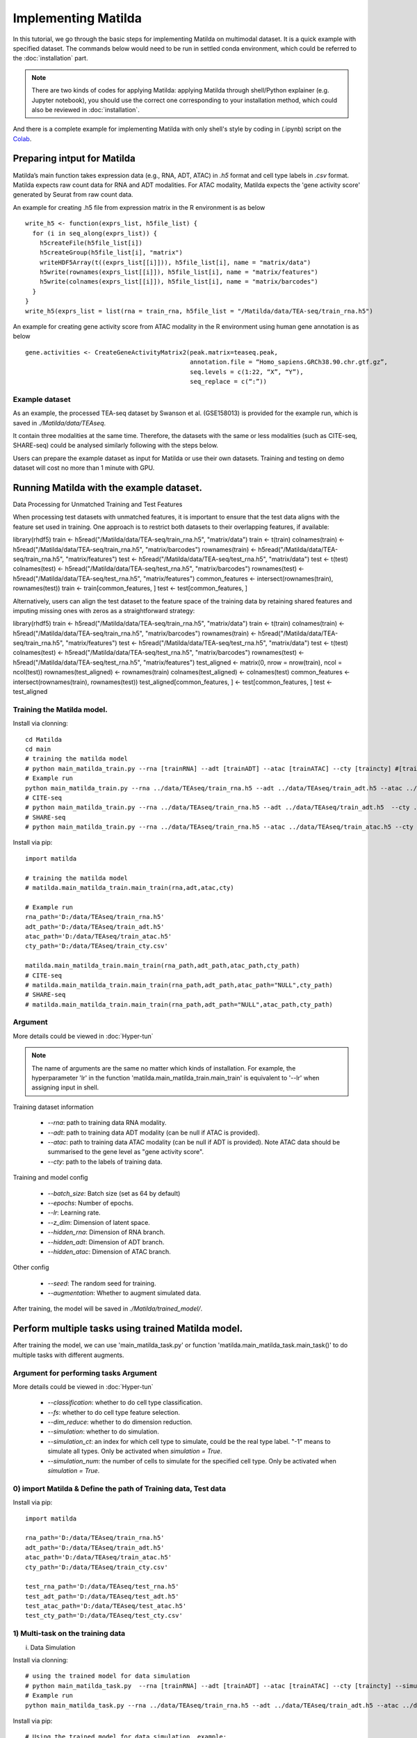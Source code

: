 Implementing Matilda 
========================================

In this tutorial, we go through the basic steps for implementing Matilda on multimodal dataset. It is a quick example with specified dataset. The commands below would need to be run in settled conda environment, which could be referred to the :doc:`installation` part. 

.. note::

  There are two kinds of codes for applying Matilda: applying Matilda through shell/Python explainer (e.g. Jupyter notebook), you should use the correct one corresponding to your installation method, which could also be reviewed in :doc:`installation`. 

And there is a complete example for implementing Matilda with only shell's style by coding in (.ipynb) script on the Colab_.

.. _Colab: https://colab.research.google.com/drive/1aSU1Oi0ecBthcG27FvvKodxBg22B7Alo?usp=sharing

Preparing intput for Matilda
------------------------------------------
Matilda’s main function takes expression data (e.g., RNA, ADT, ATAC) in `.h5` format and cell type labels in `.csv` format. Matilda expects raw count data for RNA and ADT modalities. For ATAC modality, Matilda expects the 'gene activity score' generated by Seurat from raw count data.

An example for creating .h5 file from expression matrix in the R environment is as below ::

  write_h5 <- function(exprs_list, h5file_list) {  
    for (i in seq_along(exprs_list)) {
      h5createFile(h5file_list[i])
      h5createGroup(h5file_list[i], "matrix")
      writeHDF5Array(t((exprs_list[[i]])), h5file_list[i], name = "matrix/data")
      h5write(rownames(exprs_list[[i]]), h5file_list[i], name = "matrix/features")
      h5write(colnames(exprs_list[[i]]), h5file_list[i], name = "matrix/barcodes")
    }  
  }
  write_h5(exprs_list = list(rna = train_rna, h5file_list = "/Matilda/data/TEA-seq/train_rna.h5")


An example for creating gene activity score from ATAC modality in the R environment using human gene annotation is as below ::

  gene.activities <- CreateGeneActivityMatrix2(peak.matrix=teaseq.peak,
                                               annotation.file = “Homo_sapiens.GRCh38.90.chr.gtf.gz”,
                                               seq.levels = c(1:22, “X”, “Y”),
                                               seq_replace = c(“:”))

Example dataset
,,,,,,,,,,,,,,,,,,,,,,

As an example, the processed TEA-seq dataset by Swanson et al. (GSE158013) is provided for the example run, which is saved in `./Matilda/data/TEAseq`.

It contain three modalities at the same time. Therefore, the datasets with the same or less modalities (such as CITE-seq, SHARE-seq) could be analysed similarly following with the steps below.

Users can prepare the example dataset as input for Matilda or use their own datasets.
Training and testing on demo dataset will cost no more than 1 minute with GPU.

Running Matilda with the example dataset. 
--------------------------------------------------------------------

Data Processing for Unmatched Training and Test Features

When processing test datasets with unmatched features, it is important to ensure that the test data aligns with the feature set used in training. One approach is to restrict both datasets to their overlapping features, if available::

library(rhdf5)
train <- h5read("/Matilda/data/TEA-seq/train_rna.h5", "matrix/data")
train <- t(train)
colnames(train) <- h5read("/Matilda/data/TEA-seq/train_rna.h5", "matrix/barcodes")
rownames(train) <- h5read("/Matilda/data/TEA-seq/train_rna.h5", "matrix/features")
test <- h5read("/Matilda/data/TEA-seq/test_rna.h5", "matrix/data")
test <- t(test)
colnames(test) <- h5read("/Matilda/data/TEA-seq/test_rna.h5", "matrix/barcodes")
rownames(test) <- h5read("/Matilda/data/TEA-seq/test_rna.h5", "matrix/features")
common_features <- intersect(rownames(train), rownames(test))
train <- train[common_features, ]
test <- test[common_features, ]

Alternatively, users can align the test dataset to the feature space of the training data by retaining shared features and imputing missing ones with zeros as a straightforward strategy::

library(rhdf5)
train <- h5read("/Matilda/data/TEA-seq/train_rna.h5", "matrix/data")
train <- t(train)
colnames(train) <- h5read("/Matilda/data/TEA-seq/train_rna.h5", "matrix/barcodes")
rownames(train) <- h5read("/Matilda/data/TEA-seq/train_rna.h5", "matrix/features")
test <- h5read("/Matilda/data/TEA-seq/test_rna.h5", "matrix/data")
test <- t(test)
colnames(test) <- h5read("/Matilda/data/TEA-seq/test_rna.h5", "matrix/barcodes")
rownames(test) <- h5read("/Matilda/data/TEA-seq/test_rna.h5", "matrix/features")
test_aligned <- matrix(0, nrow = nrow(train), ncol = ncol(test))
rownames(test_aligned) <- rownames(train)
colnames(test_aligned) <- colnames(test)
common_features <- intersect(rownames(train), rownames(test))
test_aligned[common_features, ] <- test[common_features, ]
test <- test_aligned






Training the Matilda model.
,,,,,,,,,,,,,,,,,,,,,,,,,,,,,,,,,,,,,,,,,,,,,,,,,,,,,,,,,,,,,,,,,,,,,,,,,,,,,,,,,,,,,,,,,, 
Install via clonning:
::

  cd Matilda
  cd main
  # training the matilda model
  # python main_matilda_train.py --rna [trainRNA] --adt [trainADT] --atac [trainATAC] --cty [traincty] #[training dataset]
  # Example run
  python main_matilda_train.py --rna ../data/TEAseq/train_rna.h5 --adt ../data/TEAseq/train_adt.h5 --atac ../data/TEAseq/train_atac.h5 --cty ../data/TEAseq/train_cty.csv
  # CITE-seq
  # python main_matilda_train.py --rna ../data/TEAseq/train_rna.h5 --adt ../data/TEAseq/train_adt.h5  --cty ../data/TEAseq/train_cty.csv
  # SHARE-seq
  # python main_matilda_train.py --rna ../data/TEAseq/train_rna.h5 --atac ../data/TEAseq/train_atac.h5 --cty ../data/TEAseq/train_cty.csv

Install via pip:
::

  import matilda

  # training the matilda model
  # matilda.main_matilda_train.main_train(rna,adt,atac,cty)

  # Example run
  rna_path='D:/data/TEAseq/train_rna.h5'
  adt_path='D:/data/TEAseq/train_adt.h5'
  atac_path='D:/data/TEAseq/train_atac.h5'
  cty_path='D:/data/TEAseq/train_cty.csv'

  matilda.main_matilda_train.main_train(rna_path,adt_path,atac_path,cty_path)
  # CITE-seq
  # matilda.main_matilda_train.main_train(rna_path,adt_path,atac_path="NULL",cty_path)
  # SHARE-seq
  # matilda.main_matilda_train.main_train(rna_path,adt_path="NULL",atac_path,cty_path)


Argument 
,,,,,,,,,,,,,,,,,,,,,,,,,,,,,,,,,,,,,,,,,,,,,,,,,,,,,,,,,,,,,,,,,,,,,,,,,,,,,,,,,,,,,,,,,, 
More details could be viewed in :doc:`Hyper-tun` 

.. note::

  The name of arguments are the same no matter which kinds of installation. For example, the hyperparameter 'lr' in the function 'matilda.main_matilda_train.main_train' is equivalent to '--lr' when assigning input in shell.

Training dataset information
   
   - `--rna`: path to training data RNA modality.

   - `--adt`: path to training data ADT modality (can be null if ATAC is provided).

   - `--atac`: path to training data ATAC modality (can be null if ADT is provided). Note ATAC data should be summarised to the gene level as "gene activity score".

   - `--cty`: path to the labels of training data.

Training and model config
   
   - `--batch_size`: Batch size (set as 64 by default)

   - `--epochs`: Number of epochs.

   - `--lr`: Learning rate.

   - `--z_dim`: Dimension of latent space.

   - `--hidden_rna`: Dimension of RNA branch.

   - `--hidden_adt`: Dimension of ADT branch.

   - `--hidden_atac`: Dimension of ATAC branch.


Other config
   
   - `--seed`: The random seed for training.
   - `--augmentation`: Whether to augment simulated data.

After training, the model will be saved in `./Matilda/trained_model/`.

Perform multiple tasks using trained Matilda model. 
------------------------------------------------------------------------------------
After training the model, we can use 'main_matilda_task.py' or function 'matilda.main_matilda_task.main_task()' to do multiple tasks with different augments.

Argument for performing tasks Argument 
,,,,,,,,,,,,,,,,,,,,,,,,,,,,,,,,,,,,,,,,,,,,,,,,,,,,,,,,,,,,,,,,,,,,,,,,,,,,,,,,,,,,,,,,,,, 
More details could be viewed in :doc:`Hyper-tun`

  + `--classification`: whether to do cell type classification.
  + `--fs`: whether to do cell type feature selection.
  + `--dim_reduce`: whether to do dimension reduction.
  + `--simulation`: whether to do simulation. 
  + `--simulation_ct`: an index for which cell type to simulate, could be the real type label. "-1" means to simulate all types. Only be activated when `simulation = True`.
  + `--simulation_num`: the number of cells to simulate for the specified cell type. Only be activated when `simulation = True`.

0) import Matilda & Define the path of Training data, Test data
,,,,,,,,,,,,,,,,,,,,,,,,,,,,,,,,,,,,,,,,,,,,,,,,,,,,,,,,,,,,,,,,,,,,,,,,,,,,,,,,,,,,,,,,,,,,,,,,,,,,
Install via pip:
::

  import matilda

  rna_path='D:/data/TEAseq/train_rna.h5'
  adt_path='D:/data/TEAseq/train_adt.h5'
  atac_path='D:/data/TEAseq/train_atac.h5'
  cty_path='D:/data/TEAseq/train_cty.csv'

  test_rna_path='D:/data/TEAseq/test_rna.h5'
  test_adt_path='D:/data/TEAseq/test_adt.h5'
  test_atac_path='D:/data/TEAseq/test_atac.h5'
  test_cty_path='D:/data/TEAseq/test_cty.csv'


1) Multi-task on the training data
,,,,,,,,,,,,,,,,,,,,,,,,,,,,,,,,,,,,,,,,,,,,,,,,,,,,,,,,,,,,,,,,,,,,,,,,,,,,,,,,,,,,,,,,,, 
i) Data Simulation 

Install via clonning:
::

  # using the trained model for data simulation
  # python main_matilda_task.py  --rna [trainRNA] --adt [trainADT] --atac [trainATAC] --cty [traincty] --simulation True --simulation_ct -1 --simulation_num 200
  # Example run
  python main_matilda_task.py --rna ../data/TEAseq/train_rna.h5 --adt ../data/TEAseq/train_adt.h5 --atac ../data/TEAseq/train_atac.h5 --cty ../data/TEAseq/train_cty.csv --simulation True --simulation_ct -1 --simulation_num 200

Install via pip:
::

  # Using the trained model for data simulation, example:
  matilda.main_matilda_task.main_task(rna_path,adt_path,atac_path,cty_path,simulation=True,simulation_ct="-1",simulation_num=200)


Output: The output will be saved in `./Matilda/output/simulation_result/TEAseq/reference/`. To generate UMAP plots for the simulated data using R, run `./Matilda/qc/visualize_simulated_data.Rmd`. The UMAPs are:

.. image:: simulation_anchor.jpg
   :scale: 40%
   :align: center


ii) Dimension Reduction 

Install via clonning:
::

  # using the trained model for data dimension reduction and visualisation
  # python main_matilda_task.py  --rna [trainRNA] --adt [trainADT] --atac [trainATAC] --cty [traincty] --dim_reduce True
  # Example run
  python main_matilda_task.py --rna ../data/TEAseq/train_rna.h5 --adt ../data/TEAseq/train_adt.h5 --atac ../data/TEAseq/train_atac.h5 --cty ../data/TEAseq/train_cty.csv --dim_reduce True

Install via pip:
::

  # Using the trained model for data dimension reduction and visualisation, example:
  matilda.main_matilda_task.main_task(rna_path,adt_path,atac_path,cty_path,dim_reduce=True)

Output: The output will be saved in `./Matilda/output/dim_reduce/TEAseq/reference/`. To generate UMAP plots and 4 clustering metrices, i.e., ARI, NMI, FM, Jaccard, for the latent space using R, run `./Matilda/qc/visualize_latent_space.Rmd`. The UMAPs are:

.. image:: visualisation.jpg
   :scale: 30%
   :align: center

iii) Feature Selection 

Install via clonning:
::

  # using the trained model for feature selection
  # python main_matilda_task.py  --rna [trainRNA] --adt [trainADT] --atac [trainATAC] --cty [traincty] --fs True
  # Example run
  python main_matilda_task.py --rna ../data/TEAseq/train_rna.h5 --adt ../data/TEAseq/train_adt.h5 --atac ../data/TEAseq/train_atac.h5 --cty ../data/TEAseq/train_cty.csv --fs True

Install via pip:
::

  # Using the trained model for feature selection, example:
  matilda.main_matilda_task.main_task(rna_path,adt_path,atac_path,cty_path,fs=True)

Output: The output, i.e. feature importance scores, will be saved in `./Matilda/output/marker/TEAseq/reference/`. 


2) Multi-task on the query data
,,,,,,,,,,,,,,,,,,,,,,,,,,,,,,,,,,,,,,,,,,,,,,,,,,,,,,,,,,,,,,,,,,,,,,,,,,,,,,,,,,,,,,,,,, 

i) Classification 

Install via clonning:
::

  # using the trained model for classifying query data
  # python main_matilda_task.py  --rna [queryRNA] --adt [queryADT] --atac [queryATAC] --cty [querycty] --classification True
  # Example run
  python main_matilda_task.py --rna ../data/TEAseq/test_rna.h5 --adt ../data/TEAseq/test_adt.h5 --atac ../data/TEAseq/test_atac.h5 --cty ../data/TEAseq/test_cty.csv --classification True --query True

Install via pip:
::

  # Using the trained model for classifying query data, example:
  matilda.main_matilda_task.main_task(test_rna_path,test_adt_path,test_atac_path,test_cty_path,classification=True,query=True)

Output: The output will be saved in `./Matilda/output/classification/TEAseq/query/`.

::

  cell ID:  0 	 	 real cell type: T.CD4.Memory 	 	 predicted cell type: T.CD4.Naive 	 	 probability: 0.77
  cell ID:  1 	 	 real cell type: B.Activated 	 	   predicted cell type: B.Activated 	 	 probability: 0.53
  cell ID:  2 	 	 real cell type: B.Naive 	 	       predicted cell type: B.Naive 	 	     probability: 0.73
  cell ID:  3 	 	 real cell type: T.CD4.Naive 	 	   predicted cell type: T.CD4.Naive 	 	 probability: 0.78
  cell ID:  4 	 	 real cell type: T.CD4.Memory 	 	 predicted cell type: T.CD4.Memory 	 	 probability: 0.87
  cell ID:  5 	 	 real cell type: Mono.CD14 	 	     predicted cell type: Mono.CD14 	 	   probability: 0.95
  cell ID:  6 	 	 real cell type: B.Naive 	 	       predicted cell type: B.Naive 	 	     probability: 0.78
  cell ID:  7 	 	 real cell type: Mono.CD14 	 	     predicted cell type: Mono.CD14 	 	   probability: 0.96
  cell ID:  8 	 	 real cell type: T.CD8.Effector 	 predicted cell type: T.CD8.Effector 	 probability: 0.95
……


::

  cell type ID:  0                 cell type: B.Activated          prec : tensor(72.2454, device='cuda:0') number: 180
  cell type ID:  1                 cell type: B.Naive              prec : tensor(98.1400, device='cuda:0') number: 802
  cell type ID:  2                 cell type: DC.Myeloid           prec : tensor(40., device='cuda:0') number: 11
  cell type ID:  3                 cell type: Mono.CD14            prec : tensor(98.6156, device='cuda:0') number: 639
  cell type ID:  4                 cell type: Mono.CD16            prec : tensor(74.1379, device='cuda:0') number: 37
  cell type ID:  5                 cell type: NK                   prec : tensor(97.1820, device='cuda:0') number: 283
  cell type ID:  6                 cell type: Platelets            prec : tensor(45.4545, device='cuda:0') number: 12
  cell type ID:  7                 cell type: T.CD4.Memory         prec : tensor(73.3831, device='cuda:0') number: 1189
  cell type ID:  8                 cell type: T.CD4.Naive          prec : tensor(76.2363, device='cuda:0') number: 1020
  cell type ID:  9                 cell type: T.CD8.Effector       prec : tensor(83.4451, device='cuda:0') number: 576
  cell type ID:  10                cell type: T.CD8.Naive          prec : tensor(84.5635, device='cuda:0') number: 299


ii) Dimension Reduction 

Install via clonning:
::

  # using the trained model for dimension reduction and visualising query data
  # python main_matilda_task.py --rna [queryRNA] --adt [queryADT] --atac [queryATAC] --cty [querycty] --dim_reduce True
  # Example run
  python main_matilda_task.py  --rna ../data/TEAseq/test_rna.h5 --adt ../data/TEAseq/test_adt.h5 --atac ../data/TEAseq/test_atac.h5 --cty ../data/TEAseq/test_cty.csv --dim_reduce True --query True

Install via pip:
::

  # using the trained model for dimension reduction and visualising query data, example:
  matilda.main_matilda_task.main_task(test_rna_path,test_adt_path,test_atac_path,test_cty_path,dim_reduce=True,query=True)


Output: The output will be saved in `./Matilda/output/dim_reduce/TEAseq/query/`. To generate UMAP plots and 4 clustering metrices, i.e., ARI, NMI, FM, Jaccard, for the latent space using R, run `./Matilda/qc/visualize_latent_space.Rmd`. The UMAPs are:

.. image:: visualisation2.png
   :scale: 50%
   :align: center

iii) Feature Selection 

Install via clonning:
::

  # using the trained model for feature selection
  # python main_matilda_task.py --rna [queryRNA] --adt [queryADT] --atac [queryATAC] --cty [querycty] --fs True
  # Example run
  python main_matilda_task.py  --rna ../data/TEAseq/test_rna.h5 --adt ../data/TEAseq/test_adt.h5 --atac ../data/TEAseq/test_atac.h5 --cty ../data/TEAseq/test_cty.csv  --fs True --query True

Install via pip:
::

  # using the trained model for feature selection
  matilda.main_matilda_task.main_task(test_rna_path,test_adt_path,test_atac_path,test_cty_path,fs=True,query=True)

Output: The output, i.e. feature importance scores, will be saved in `./Matilda/output/markers/TEAseq/query/`. 


Reference
------------------------------------------------------------------------------------

[1] Ramaswamy, A. et al. Immune dysregulation and autoreactivity correlate with disease severity in
SARS-CoV-2-associated multisystem inflammatory syndrome in children. Immunity 54, 1083–
1095.e7 (2021).

[2] Ma, A., McDermaid, A., Xu, J., Chang, Y. & Ma, Q. Integrative Methods and Practical Challenges
for Single-Cell Multi-omics. Trends Biotechnol. 38, 1007–1022 (2020).

[3] Swanson, E. et al. Simultaneous trimodal single-cell measurement of transcripts, epitopes, and
chromatin accessibility using TEA-seq. Elife 10, (2021).

License
------------------------------------------------------------------------------------

This project is covered under the Apache 2.0 License.
